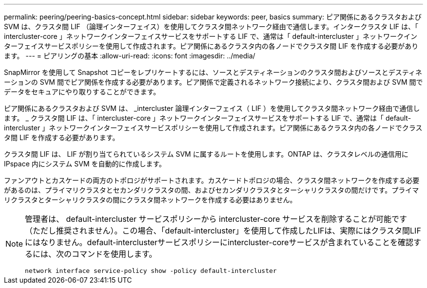 ---
permalink: peering/peering-basics-concept.html 
sidebar: sidebar 
keywords: peer, basics 
summary: ピア関係にあるクラスタおよび SVM は、クラスタ間 LIF （論理インターフェイス）を使用してクラスタ間ネットワーク経由で通信します。インタークラスタ LIF は、「 intercluster-core 」ネットワークインターフェイスサービスをサポートする LIF で、通常は「 default-intercluster 」ネットワークインターフェイスサービスポリシーを使用して作成されます。ピア関係にあるクラスタ内の各ノードでクラスタ間 LIF を作成する必要があります。 
---
= ピアリングの基本
:allow-uri-read: 
:icons: font
:imagesdir: ../media/


[role="lead"]
SnapMirror を使用して Snapshot コピーをレプリケートするには、ソースとデスティネーションのクラスタ間およびソースとデスティネーションの SVM 間でピア関係を作成する必要があります。ピア関係で定義されるネットワーク接続により、クラスタ間および SVM 間でデータをセキュアにやり取りすることができます。

ピア関係にあるクラスタおよび SVM は、 _intercluster 論理インターフェイス（ LIF ）を使用してクラスタ間ネットワーク経由で通信します。 _ クラスタ間 LIF は、「 intercluster-core 」ネットワークインターフェイスサービスをサポートする LIF で、通常は「 default-intercluster 」ネットワークインターフェイスサービスポリシーを使用して作成されます。ピア関係にあるクラスタ内の各ノードでクラスタ間 LIF を作成する必要があります。

クラスタ間 LIF は、 LIF が割り当てられているシステム SVM に属するルートを使用します。ONTAP は、クラスタレベルの通信用に IPspace 内にシステム SVM を自動的に作成します。

ファンアウトとカスケードの両方のトポロジがサポートされます。カスケードトポロジの場合、クラスタ間ネットワークを作成する必要があるのは、プライマリクラスタとセカンダリクラスタの間、およびセカンダリクラスタとターシャリクラスタの間だけです。プライマリクラスタとターシャリクラスタの間にクラスタ間ネットワークを作成する必要はありません。

[NOTE]
====
管理者は、 default-intercluster サービスポリシーから intercluster-core サービスを削除することが可能です（ただし推奨されません）。この場合、「default-intercluster」を使用して作成したLIFは、実際にはクラスタ間LIFにはなりません。default-interclusterサービスポリシーにintercluster-coreサービスが含まれていることを確認するには、次のコマンドを使用します。

`network interface service-policy show -policy default-intercluster`

====